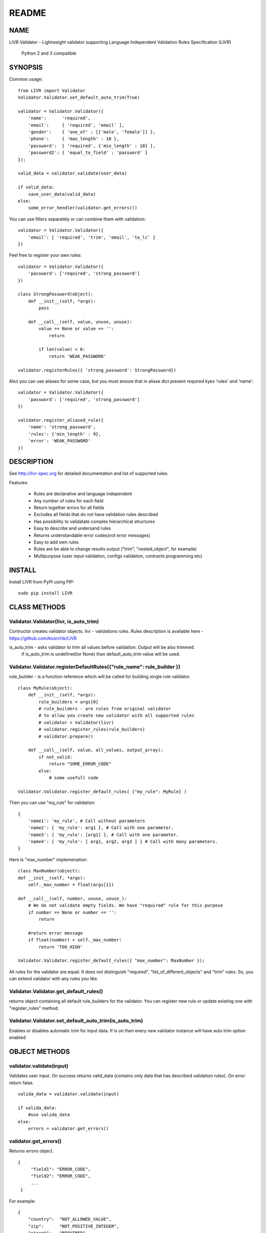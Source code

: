======
README
======

NAME
====

LIVR.Validator - Lightweight validator supporting Language Independent Validation Rules Specification (LIVR)

    Python 2 and 3 compatible

SYNOPSIS
========

Common usage::

    from LIVR import Validator
    Validator.Validator.set_default_auto_trim(True)

    validator = Validator.Validator({
        'name':      'required',
        'email':     [ 'required', 'email' ],
        'gender':    { 'one_of' : [['male', 'female']] },
        'phone':     { 'max_length' : 10 },
        'password':  [ 'required', {'min_length' : 10} ],
        'password2': { 'equal_to_field' : 'password' }
    });

    valid_data = validator.validate(user_data)

    if valid_data:
        save_user_data(valid_data)
    else:
        some_error_hendler(validator.get_errors())

You can use filters separately or can combine them with validation::

    validator = Validator.Validator({
        'email': [ 'required', 'trim', 'email', 'to_lc' ]
    })



Feel free to register your own rules::

    validator = Validator.Validator({
        'password': ['required', 'strong_password']
    })

    class StrongPassword(object):
        def __init__(self, *args):
            pass

        def __call__(self, value, unuse, unuse):
            value == None or value == '':
                return

            if len(value) < 6:
                return 'WEAK_PASSWORD'

    validator.registerRules({ 'strong_password': StrongPassword})

Also you can use aliases for some case, but you must ensure that in aliase dict present required kyes 'rules' and 'name'::

    validator = Validator.Validator({
        'password': ['required', 'strong_password']
    })

    validator.register_aliased_rule({
        'name': 'strong_password',
        'rules': {'min_length' : 9},
        'error': 'WEAK_PASSWORD'
    }) 

DESCRIPTION
===========

See http://livr-spec.org for detailed documentation and list of supported rules.


Features:

 * Rules are declarative and language independent
 * Any number of rules for each field
 * Return together errors for all fields
 * Excludes all fields that do not have validation rules described
 * Has possibility to validatate complex hierarchical structures
 * Easy to describe and undersand rules
 * Returns understandable error codes(not error messages)
 * Easy to add own rules
 * Rules are be able to change results output ("trim", "nested_object", for example)
 * Multipurpose (user input validation, configs validation, contracts programming etc)

INSTALL
=======
Install LIVR from PyPI using PIP::

    sudo pip install LIVR

CLASS METHODS
=============

Validator.Validator(livr, is_auto_trim)
---------------------------------------

Contructor creates validator objects.
livr - validations rules. Rules description is available here - https://github.com/koorchik/LIVR

is_auto_trim - asks validator to trim all values before validation. Output will be also trimmed.
    if is_auto_trim is undefined(or None) than default_auto_trim value will be used.


Validator.Validator.registerDefaultRules({"rule_name": rule_builder })
----------------------------------------------------------------------

rule_builder - is a function reference which will be called for building single rule validator.
::

    class MyRule(object):
        def __init__(self, *args):
            rule_builders = args[0]
            # rule_builders - are rules from original validator
            # to allow you create new validator with all supported rules
            # validator = Validator(livr)
            # validator.register_rules(rule_builders)
            # validator.prepare()

        def __call__(self, value, all_values, output_array):
            if not_valid:
                return "SOME_ERROR_CODE"
            else:
                # some usefull code

    Validator.Validator.register_default_rules( {"my_rule": MyRule} )

Then you can use "my_rule" for validation::

    {
        'name1': 'my_rule', # Call without parameters
        'name2': { 'my_rule': arg1 }, # Call with one parameter.
        'name3': { 'my_rule': [arg1] }, # Call with one parameter.
        'name4': { 'my_rule': [ arg1, arg2, arg3 ] } # Call with many parameters.
    }

Here is "max_number" implemenation::

    class MaxNumber(object):
    def __init__(self, *args):
        self._max_number = float(args[1])

    def __call__(self, number, unuse, unuse_):
        # We do not validate empty fields. We have "required" rule for this purpose
        if number == None or number == '':
            return

        #return error message
        if float(number) > self._max_number:
            return 'TOO_HIGH'

    Validator.Validator.register_default_rules({ "max_number": MaxNumber });

All rules for the validator are equal. It does not distinguish "required", "list_of_different_objects" and "trim" rules. So, you can extend validator with any rules you like.

Validator.Validator.get_default_rules()
---------------------------------------
returns object containing all default rule_builders for the validator. You can register new rule or update existing one with "register_rules" method.

Validator.Validator.set_default_auto_trim(is_auto_trim)
-------------------------------------------------------
Enables or disables automatic trim for input data. If is on then every new validator instance will have auto trim option enabled


OBJECT METHODS
==============

validator.validate(input)
-------------------------
Validates user input. On success returns valid_data (contains only data that has described validation rules). On error return false.
::

    valida_data = validator.validate(input)

    if valida_data: 
        #use valida_data
    else:
        errors = validator.get_errors()

validator.get_errors()
----------------------
Returns errors object.
::

   {
        "field1": "ERROR_CODE",
        "field2": "ERROR_CODE",
        ...
    }

For example::

    {
        "country":  "NOT_ALLOWED_VALUE",
        "zip":      "NOT_POSITIVE_INTEGER",
        "street":   "REQUIRED",
        "building": "NOT_POSITIVE_INTEGER"
    }

validator.register_rules({"rule_name": rule_builder})
-----------------------------------------------------

rule_builder - is a function reference which will be called for building single rule validator.

See "Validator.Validator.register_default_rules" for rules examples.

validator.get_rules()
---------------------
returns object containing all rule_builders for the validator. You can register new rule or update existing one with "register_rules" method.

AUTHOR
======
koorchik (Viktor Turskyi), asholok (Ihor Kolosha)

BUGS
====
Please report any bugs or feature requests to Github https://github.com/asholok/python-validator-livr

LICENSE AND COPYRIGHT
=====================

Copyright 2012 Viktor Turskyi.

This program is free software; you can redistribute it and/or modify it under the terms of the the Artistic License (2.0). You may obtain a copy of the full license at:

http://www.perlfoundation.org/artistic_license_2_0

Any use, modification, and distribution of the Standard or Modified Versions is governed by this Artistic License. By using, modifying or distributing the Package, you accept this license. Do not use, modify, or distribute the Package, if you do not accept this license.

If your Modified Version has been derived from a Modified Version made by someone other than you, you are nevertheless required to ensure that your Modified Version complies with the requirements of this license.

This license does not grant you the right to use any trademark, service mark, tradename, or logo of the Copyright Holder.

This license includes the non-exclusive, worldwide, free-of-charge patent license to make, have made, use, offer to sell, sell, import and otherwise transfer the Package with respect to any patent claims licensable by the Copyright Holder that are necessarily infringed by the Package. If you institute patent litigation (including a cross-claim or counterclaim) against any party alleging that the Package constitutes direct or contributory patent infringement, then this Artistic License to you shall terminate on the date that such litigation is filed.

Disclaimer of Warranty: THE PACKAGE IS PROVIDED BY THE COPYRIGHT HOLDER AND CONTRIBUTORS "AS IS' AND WITHOUT ANY EXPRESS OR IMPLIED WARRANTIES. THE IMPLIED WARRANTIES OF MERCHANTABILITY, FITNESS FOR A PARTICULAR PURPOSE, OR NON-INFRINGEMENT ARE DISCLAIMED TO THE EXTENT PERMITTED BY YOUR LOCAL LAW. UNLESS REQUIRED BY LAW, NO COPYRIGHT HOLDER OR CONTRIBUTOR WILL BE LIABLE FOR ANY DIRECT, INDIRECT, INCIDENTAL, OR CONSEQUENTIAL DAMAGES ARISING IN ANY WAY OUT OF THE USE OF THE PACKAGE, EVEN IF ADVISED OF THE POSSIBILITY OF SUCH DAMAGE.

